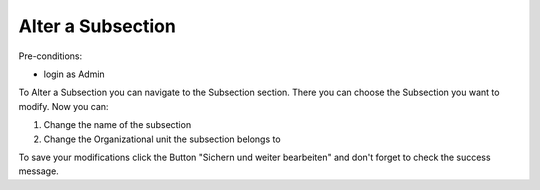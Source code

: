 Alter a Subsection
~~~~~~~~~~~~~~~~~~

Pre-conditions:

* login as Admin

To Alter a Subsection you can navigate to the Subsection section. There you can choose
the Subsection you want to modify. Now you can:

1. Change the name of the subsection
2. Change the Organizational unit the subsection belongs to

.. image:: img/alterUnterbereich.png

To save your modifications click the Button "Sichern und weiter bearbeiten"
and don't forget to check the success message.
